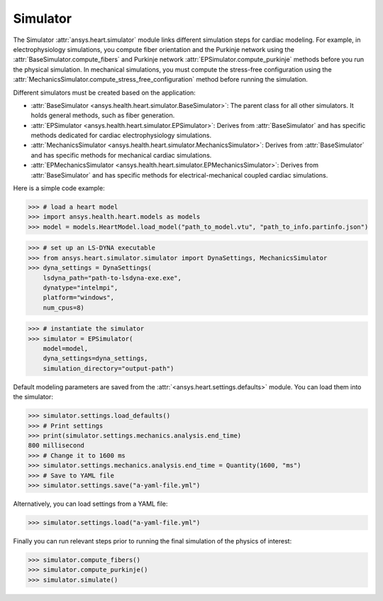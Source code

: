 .. _ref_simulator:

Simulator
=========

The Simulator :attr:`ansys.heart.simulator` module links different simulation steps for cardiac modeling. For example, in electrophysiology simulations, you compute fiber orientation and the Purkinje network using the :attr:`BaseSimulator.compute_fibers` and Purkinje network :attr:`EPSimulator.compute_purkinje` methods before you run the physical simulation. In mechanical simulations, you must compute the stress-free configuration using the :attr:`MechanicsSimulator.compute_stress_free_configuration` method before running the simulation.

Different simulators must be created based on the application:

- :attr:`BaseSimulator <ansys.health.heart.simulator.BaseSimulator>`: The parent class for all other simulators. It holds general methods, such as fiber generation.
- :attr:`EPSimulator <ansys.health.heart.simulator.EPSimulator>`: Derives from :attr:`BaseSimulator` and has specific methods dedicated for cardiac electrophysiology simulations.
- :attr:`MechanicsSimulator <ansys.health.heart.simulator.MechanicsSimulator>`: Derives from :attr:`BaseSimulator` and has specific methods for mechanical cardiac simulations.
- :attr:`EPMechanicsSimulator <ansys.health.heart.simulator.EPMechanicsSimulator>`: Derives from :attr:`BaseSimulator` and has specific methods for electrical-mechanical coupled cardiac simulations.

Here is a simple code example:

>>> # load a heart model
>>> import ansys.health.heart.models as models
>>> model = models.HeartModel.load_model("path_to_model.vtu", "path_to_info.partinfo.json")

>>> # set up an LS-DYNA executable
>>> from ansys.heart.simulator.simulator import DynaSettings, MechanicsSimulator
>>> dyna_settings = DynaSettings(
    lsdyna_path="path-to-lsdyna-exe.exe",
    dynatype="intelmpi",
    platform="windows",
    num_cpus=8)

>>> # instantiate the simulator
>>> simulator = EPSimulator(
    model=model,
    dyna_settings=dyna_settings,
    simulation_directory="output-path")

Default modeling parameters are saved from the :attr:`<ansys.heart.settings.defaults>` module.
You can load them into the simulator:

.. code:: pycon

   >>> simulator.settings.load_defaults()
   >>> # Print settings
   >>> print(simulator.settings.mechanics.analysis.end_time)
   800 millisecond
   >>> # Change it to 1600 ms
   >>> simulator.settings.mechanics.analysis.end_time = Quantity(1600, "ms")
   >>> # Save to YAML file
   >>> simulator.settings.save("a-yaml-file.yml")

Alternatively, you can load settings from a YAML file:

>>> simulator.settings.load("a-yaml-file.yml")

Finally you can run relevant steps prior to running the final simulation of the physics of interest:

>>> simulator.compute_fibers()
>>> simulator.compute_purkinje()
>>> simulator.simulate()
